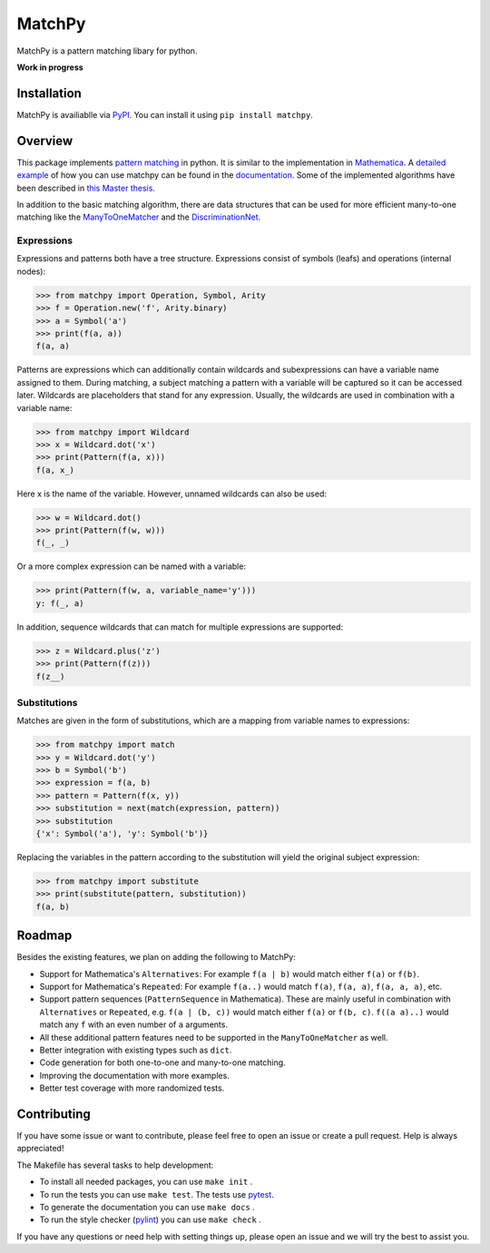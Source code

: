 MatchPy
=======

MatchPy is a pattern matching libary for python.

**Work in progress**

|pypi| |coverage| |build| |docs|

Installation
------------

MatchPy is availiablle via `PyPI <https://pypi.python.org/pypi/matchpy>`_. You can install it using ``pip install matchpy``.

Overview
--------

This package implements `pattern matching <https://en.wikipedia.org/wiki/Pattern_matching>`_ in python. It is similar
to the implementation in `Mathematica <https://reference.wolfram.com/language/guide/Patterns.html>`_.
A `detailed example <https://matchpy.readthedocs.io/en/latest/example.html>`_ of how you can use matchpy can be found
in the `documentation <https://matchpy.readthedocs.io/en/latest/>`_.
Some of the implemented algorithms have been described in `this Master thesis <https://arxiv.org/abs/1705.00907>`_.

In addition to the basic matching algorithm, there are data structures that can be used for more efficient many-to-one
matching like the `ManyToOneMatcher <https://matchpy.readthedocs.io/en/latest/api/matchpy.matching.many_to_one.html>`_
and the `DiscriminationNet <https://matchpy.readthedocs.io/en/latest/api/matchpy.matching.syntactic.html>`_.

Expressions
...........

Expressions and patterns both have a tree structure. Expressions consist of symbols (leafs) and operations
(internal nodes):

>>> from matchpy import Operation, Symbol, Arity
>>> f = Operation.new('f', Arity.binary)
>>> a = Symbol('a')
>>> print(f(a, a))
f(a, a)

Patterns are expressions which can additionally contain wildcards and subexpressions can have a variable name assigned
to them. During matching, a subject matching a pattern with a variable will be captured so it can be accessed later.
Wildcards are placeholders that stand for any expression. Usually, the wildcards are used in combination with a variable
name:

>>> from matchpy import Wildcard
>>> x = Wildcard.dot('x')
>>> print(Pattern(f(a, x)))
f(a, x_)

Here x is the name of the variable. However, unnamed wildcards can also be used:

>>> w = Wildcard.dot()
>>> print(Pattern(f(w, w)))
f(_, _)

Or a more complex expression can be named with a variable:

>>> print(Pattern(f(w, a, variable_name='y')))
y: f(_, a)

In addition, sequence wildcards that can match for multiple expressions are supported:

>>> z = Wildcard.plus('z')
>>> print(Pattern(f(z)))
f(z__)


Substitutions
.............

Matches are given in the form of substitutions, which are a mapping from variable names to expressions:

>>> from matchpy import match
>>> y = Wildcard.dot('y')
>>> b = Symbol('b')
>>> expression = f(a, b)
>>> pattern = Pattern(f(x, y))
>>> substitution = next(match(expression, pattern))
>>> substitution
{'x': Symbol('a'), 'y': Symbol('b')}

Replacing the variables in the pattern according to the substitution will yield the original subject expression:

>>> from matchpy import substitute
>>> print(substitute(pattern, substitution))
f(a, b)


Roadmap
-------

Besides the existing features, we plan on adding the following to MatchPy:

- Support for Mathematica's ``Alternatives``: For example ``f(a | b)`` would match either ``f(a)`` or ``f(b)``.
- Support for Mathematica's ``Repeated``: For example ``f(a..)`` would match ``f(a)``, ``f(a, a)``, ``f(a, a, a)``, etc.
- Support pattern sequences (``PatternSequence`` in Mathematica). These are mainly useful in combination with
  ``Alternatives`` or ``Repeated``, e.g. ``f(a | (b, c))`` would match either ``f(a)`` or ``f(b, c)``.
  ``f((a a)..)`` would match any ``f`` with an even number of ``a`` arguments.
- All these additional pattern features need to be supported in the ``ManyToOneMatcher`` as well.
- Better integration with existing types such as ``dict``.
- Code generation for both one-to-one and many-to-one matching.
- Improving the documentation with more examples.
- Better test coverage with more randomized tests.

Contributing
------------

If you have some issue or want to contribute, please feel free to open an issue or create a pull request. Help is always appreciated!

The Makefile has several tasks to help development:

- To install all needed packages, you can use ``make init`` .
- To run the tests you can use ``make test``. The tests use `pytest <https://docs.pytest.org/>`_.
- To generate the documentation you can use ``make docs`` .
- To run the style checker (`pylint <https://www.pylint.org/>`_) you can use ``make check`` .

If you have any questions or need help with setting things up, please open an issue and we will try the best to assist you.

.. |pypi| image:: https://img.shields.io/pypi/v/matchpy.svg?style=flat-square&label=latest%20version
    :target: https://pypi.python.org/pypi/matchpy
    :alt: Latest version released on PyPi

.. |coverage| image:: https://coveralls.io/repos/github/HPAC/matchpy/badge.svg?branch=master
    :target: https://coveralls.io/github/HPAC/matchpy?branch=master
    :alt: Test coverage

.. |build| image:: https://travis-ci.org/HPAC/matchpy.svg?branch=master
    :target: https://travis-ci.org/HPAC/matchpy
    :alt: Build status of the master branch

.. |docs| image:: https://readthedocs.org/projects/matchpy/badge/?version=latest
    :target: https://matchpy.readthedocs.io/en/latest/?badge=latest
    :alt: Documentation Status


